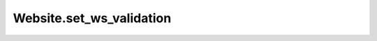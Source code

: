 Website.set_ws_validation
-------------------------

.. automethod:: toui.apps.Website.set_ws_validation
